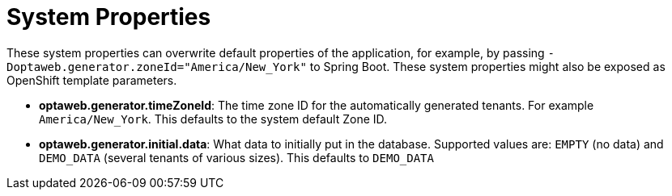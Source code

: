 [[systemProperties]]
= System Properties
:imagesdir: ../..

These system properties can overwrite default properties of the application,
for example, by passing `-Doptaweb.generator.zoneId="America/New_York"` to Spring Boot.
These system properties might also be exposed as OpenShift template parameters.

* *optaweb.generator.timeZoneId*:
The time zone ID for the automatically generated tenants.
For example `America/New_York`.
This defaults to the system default Zone ID.

* *optaweb.generator.initial.data*:
What data to initially put in the database.
Supported values are: `EMPTY` (no data) and `DEMO_DATA` (several tenants of various sizes).
This defaults to `DEMO_DATA`
